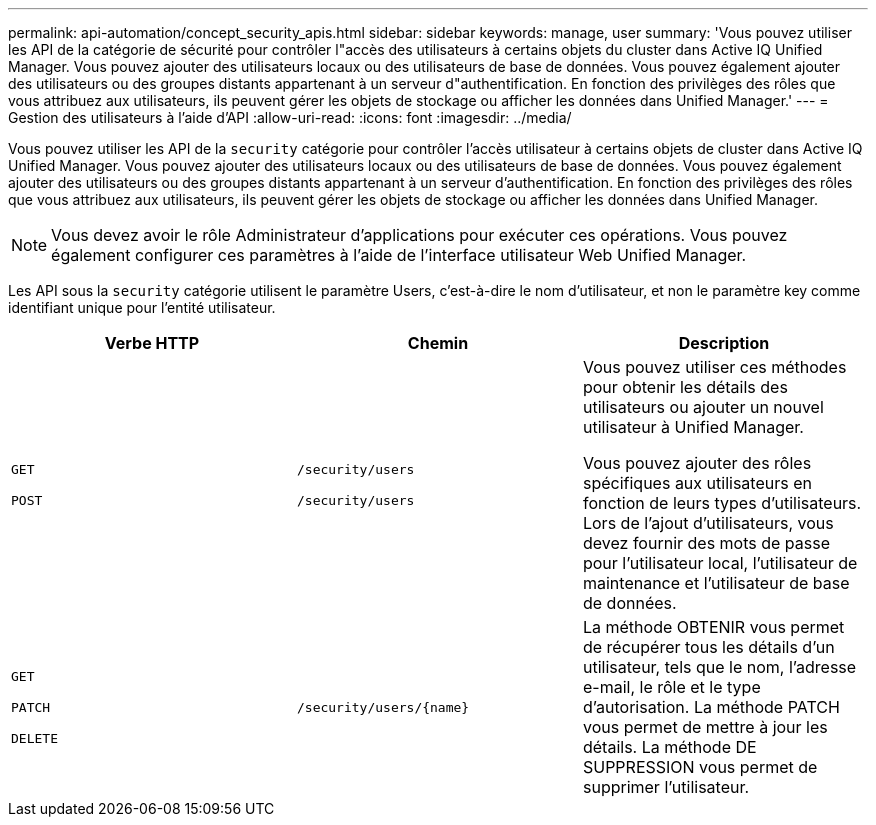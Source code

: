 ---
permalink: api-automation/concept_security_apis.html 
sidebar: sidebar 
keywords: manage, user 
summary: 'Vous pouvez utiliser les API de la catégorie de sécurité pour contrôler l"accès des utilisateurs à certains objets du cluster dans Active IQ Unified Manager. Vous pouvez ajouter des utilisateurs locaux ou des utilisateurs de base de données. Vous pouvez également ajouter des utilisateurs ou des groupes distants appartenant à un serveur d"authentification. En fonction des privilèges des rôles que vous attribuez aux utilisateurs, ils peuvent gérer les objets de stockage ou afficher les données dans Unified Manager.' 
---
= Gestion des utilisateurs à l'aide d'API
:allow-uri-read: 
:icons: font
:imagesdir: ../media/


[role="lead"]
Vous pouvez utiliser les API de la `security` catégorie pour contrôler l'accès utilisateur à certains objets de cluster dans Active IQ Unified Manager. Vous pouvez ajouter des utilisateurs locaux ou des utilisateurs de base de données. Vous pouvez également ajouter des utilisateurs ou des groupes distants appartenant à un serveur d'authentification. En fonction des privilèges des rôles que vous attribuez aux utilisateurs, ils peuvent gérer les objets de stockage ou afficher les données dans Unified Manager.

[NOTE]
====
Vous devez avoir le rôle Administrateur d'applications pour exécuter ces opérations. Vous pouvez également configurer ces paramètres à l'aide de l'interface utilisateur Web Unified Manager.

====
Les API sous la `security` catégorie utilisent le paramètre Users, c'est-à-dire le nom d'utilisateur, et non le paramètre key comme identifiant unique pour l'entité utilisateur.

[cols="3*"]
|===
| Verbe HTTP | Chemin | Description 


 a| 
`GET`

`POST`
 a| 
`/security/users`

`/security/users`
 a| 
Vous pouvez utiliser ces méthodes pour obtenir les détails des utilisateurs ou ajouter un nouvel utilisateur à Unified Manager.

Vous pouvez ajouter des rôles spécifiques aux utilisateurs en fonction de leurs types d'utilisateurs. Lors de l'ajout d'utilisateurs, vous devez fournir des mots de passe pour l'utilisateur local, l'utilisateur de maintenance et l'utilisateur de base de données.



 a| 
`GET`

`PATCH`

`DELETE`
 a| 
`/security/users/\{name}`
 a| 
La méthode OBTENIR vous permet de récupérer tous les détails d'un utilisateur, tels que le nom, l'adresse e-mail, le rôle et le type d'autorisation. La méthode PATCH vous permet de mettre à jour les détails. La méthode DE SUPPRESSION vous permet de supprimer l'utilisateur.

|===